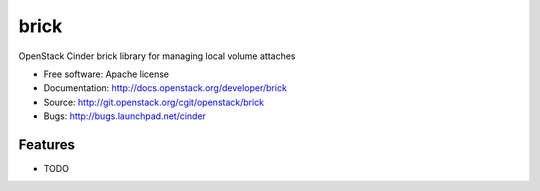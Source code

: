 ===============================
brick
===============================

OpenStack Cinder brick library for managing local volume attaches

* Free software: Apache license
* Documentation: http://docs.openstack.org/developer/brick
* Source: http://git.openstack.org/cgit/openstack/brick
* Bugs: http://bugs.launchpad.net/cinder

Features
--------

* TODO

